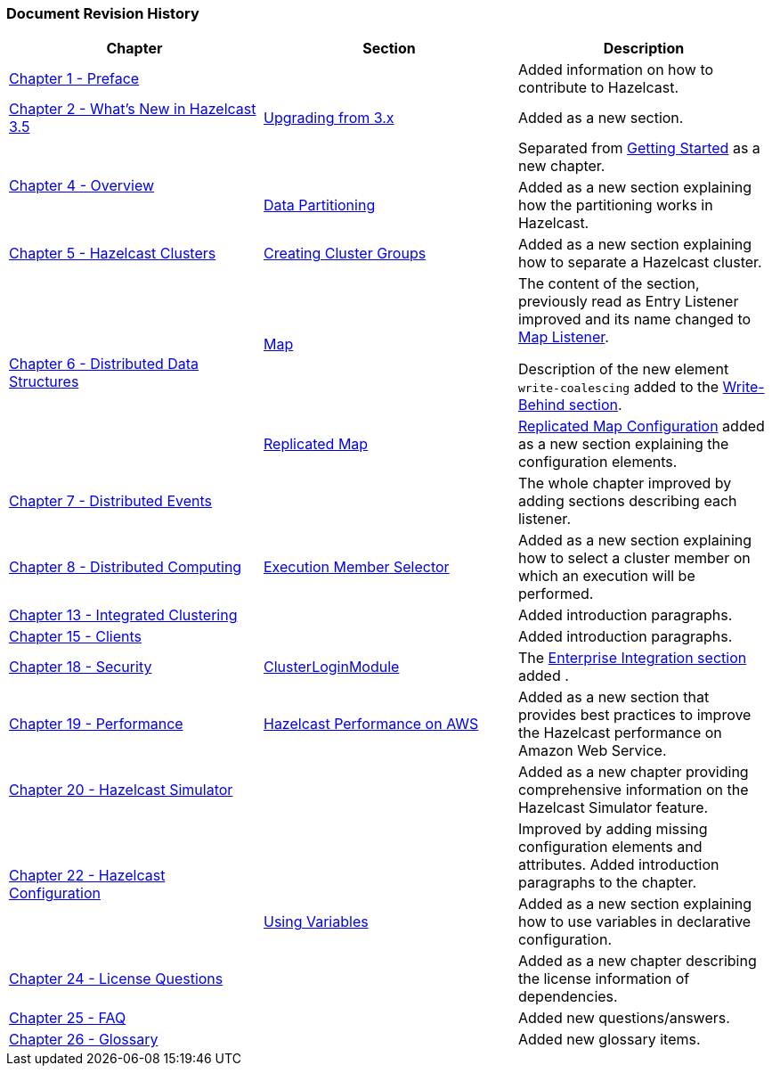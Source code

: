 
[[revision-history]]
=== Document Revision History

[cols=“1,1,2”, options="header"] 

|===
|Chapter|Section|Description

|<<preface, Chapter 1 - Preface>>
|
|Added information on how to contribute to Hazelcast.

|<<what-is-new, Chapter 2 - What's New in Hazelcast 3.5>>
|<<upgrading-from-3-x, Upgrading from 3.x>>
|Added as a new section.

.2+|<<overview, Chapter 4 - Overview>>
||Separated from <<getting-started, Getting Started>> as a new chapter.
|<<data-partitioning, Data Partitioning>>
|Added as a new section explaining how the partitioning works in Hazelcast.

|<<clusters, Chapter 5 - Hazelcast Clusters>>
|<<creating-cluster-groups, Creating Cluster Groups>>
|Added as a new section explaining how to separate a Hazelcast cluster.

.2+|<<distributed-data-structures, Chapter 6 - Distributed Data Structures>>
|<<map, Map>>
|The content of the section, previously read as Entry Listener improved and its name changed to <<map-listener, Map Listener>>.

Description of the new element `write-coalescing` added to the <<write-behind, Write-Behind section>>. 
|<<replicated-map, Replicated Map>>|<<replicated-map-configuration, Replicated Map Configuration>> added as a new section explaining the configuration elements.

|<<distributed-events, Chapter 7 - Distributed Events>>||The whole chapter improved by adding sections describing each listener.

|<<distributed-computing, Chapter 8 - Distributed Computing>>|<<execution-member-selector, Execution Member Selector>>|Added as a new section explaining how to select a cluster member on which an execution will be performed.

|<<integrated-clustering, Chapter 13 - Integrated Clustering>>||Added introduction paragraphs.

|<<clients, Chapter 15 - Clients>>||Added introduction paragraphs.

|<<security, Chapter 18 - Security>>|<<clusterloginmodule, ClusterLoginModule>>|The <<enterprise-integration, Enterprise Integration section>> added .

|<<performance, Chapter 19 - Performance>>|<<hazelcast-performance-on-aws, Hazelcast Performance on AWS>>|Added as a new section that provides best practices to improve the Hazelcast performance on Amazon Web Service.

|<<hazelcast-simulator, Chapter 20 - Hazelcast Simulator>>||Added as a new chapter providing comprehensive information on the Hazelcast Simulator feature.

.2+|<<hazelcast-configuration, Chapter 22 - Hazelcast Configuration>>||Improved by adding missing configuration elements and attributes. Added introduction paragraphs to the chapter.
|<<using-variables, Using Variables>>| Added as a new section explaining how to use variables in declarative configuration.

|<<license-questions, Chapter 24 - License Questions>>||Added as a new chapter describing the license information of dependencies.

|<<frequently-asked-questions, Chapter 25 - FAQ>>||Added new questions/answers.

|<<glossary, Chapter 26 - Glossary>>||Added new glossary items.
|===


